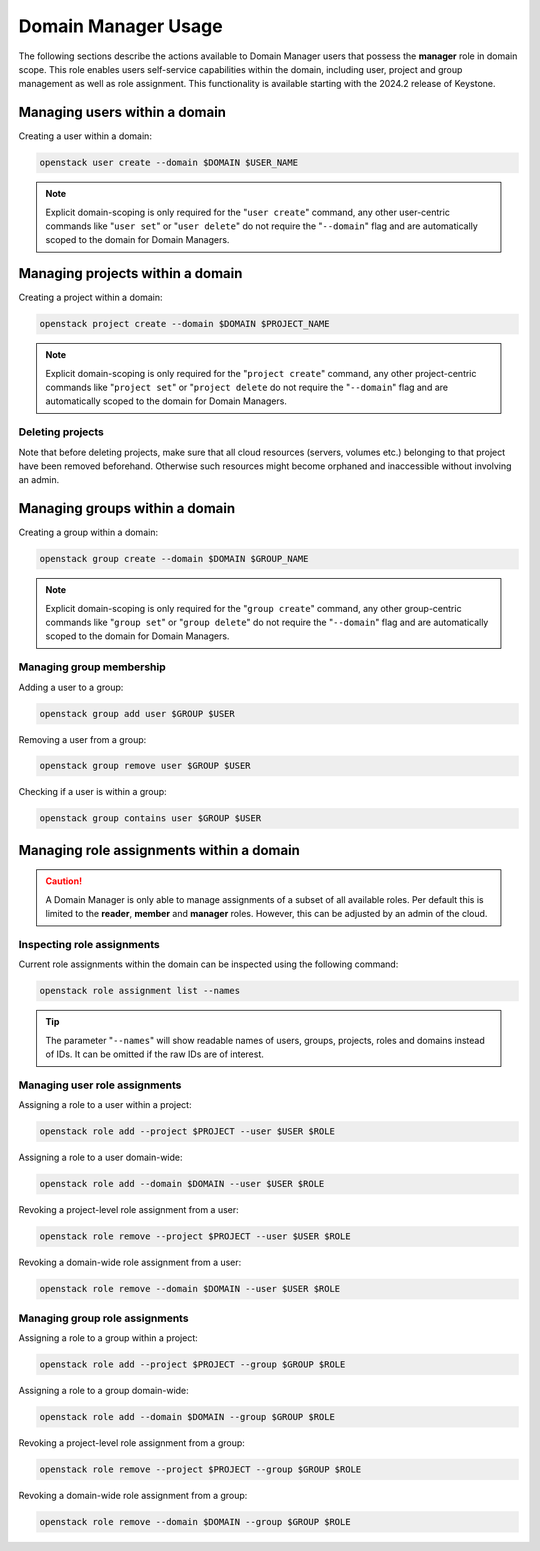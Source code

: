 .. _domain_manager_usage:

====================
Domain Manager Usage
====================

The following sections describe the actions available to Domain Manager users
that possess the **manager** role in domain scope. This role enables users
self-service capabilities within the domain, including user, project and group
management as well as role assignment. This functionality is available starting
with the 2024.2 release of Keystone.

Managing users within a domain
==============================

Creating a user within a domain:

.. code-block:: bash

    openstack user create --domain $DOMAIN $USER_NAME

.. note::

    Explicit domain-scoping is only required for the "``user create``" command,
    any other user-centric commands like "``user set``" or "``user delete``" do
    not require the "``--domain``" flag and are automatically scoped to the
    domain for Domain Managers.

Managing projects within a domain
=================================

Creating a project within a domain:

.. code-block:: bash

    openstack project create --domain $DOMAIN $PROJECT_NAME

.. note::

    Explicit domain-scoping is only required for the "``project create``"
    command, any other project-centric commands like "``project set``" or
    "``project delete`` do not require the "``--domain``" flag and are
    automatically scoped to the domain for Domain Managers.

Deleting projects
-----------------

Note that before deleting projects, make sure that all cloud resources
(servers, volumes etc.) belonging to that project have been removed beforehand.
Otherwise such resources might become orphaned and inaccessible without
involving an admin.

Managing groups within a domain
===============================

Creating a group within a domain:

.. code-block:: bash

    openstack group create --domain $DOMAIN $GROUP_NAME


.. note::

    Explicit domain-scoping is only required for the "``group create``"
    command, any other group-centric commands like "``group set``" or "``group
    delete``" do not require the "``--domain``" flag and are automatically
    scoped to the domain for Domain Managers.

Managing group membership
-------------------------

Adding a user to a group:

.. code-block:: bash

    openstack group add user $GROUP $USER


Removing a user from a group:

.. code-block:: bash

    openstack group remove user $GROUP $USER

Checking if a user is within a group:

.. code-block:: bash

    openstack group contains user $GROUP $USER

Managing role assignments within a domain
=========================================

.. caution::

    A Domain Manager is only able to manage assignments of a subset of all
    available roles. Per default this is limited to the **reader**,
    **member** and **manager** roles. However, this can be adjusted by an
    admin of the cloud.

Inspecting role assignments
---------------------------

Current role assignments within the domain can be inspected using the following
command:

.. code-block:: bash

    openstack role assignment list --names

.. tip::

    The parameter "``--names``" will show readable names of users, groups,
    projects, roles and domains instead of IDs. It can be omitted if the raw
    IDs are of interest.

Managing user role assignments
------------------------------

Assigning a role to a user within a project:

.. code-block:: bash

    openstack role add --project $PROJECT --user $USER $ROLE


Assigning a role to a user domain-wide:

.. code-block:: bash

    openstack role add --domain $DOMAIN --user $USER $ROLE

Revoking a project-level role assignment from a user:

.. code-block:: bash

    openstack role remove --project $PROJECT --user $USER $ROLE


Revoking a domain-wide role assignment from a user:

.. code-block:: bash

    openstack role remove --domain $DOMAIN --user $USER $ROLE


Managing group role assignments
-------------------------------

Assigning a role to a group within a project:

.. code-block:: bash

    openstack role add --project $PROJECT --group $GROUP $ROLE


Assigning a role to a group domain-wide:

.. code-block:: bash

    openstack role add --domain $DOMAIN --group $GROUP $ROLE


Revoking a project-level role assignment from a group:

.. code-block:: bash

    openstack role remove --project $PROJECT --group $GROUP $ROLE


Revoking a domain-wide role assignment from a group:

.. code-block:: bash

    openstack role remove --domain $DOMAIN --group $GROUP $ROLE

